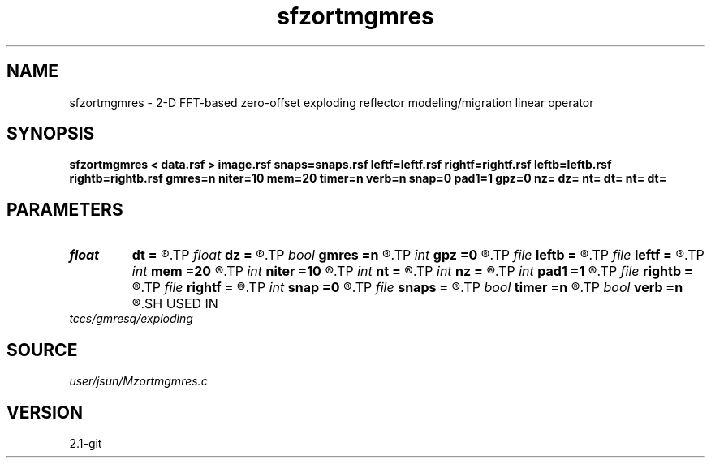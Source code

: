 .TH sfzortmgmres 1  "APRIL 2019" Madagascar "Madagascar Manuals"
.SH NAME
sfzortmgmres \- 2-D FFT-based zero-offset exploding reflector modeling/migration linear operator 
.SH SYNOPSIS
.B sfzortmgmres < data.rsf > image.rsf snaps=snaps.rsf leftf=leftf.rsf rightf=rightf.rsf leftb=leftb.rsf rightb=rightb.rsf gmres=n niter=10 mem=20 timer=n verb=n snap=0 pad1=1 gpz=0 nz= dz= nt= dt= nt= dt=
.SH PARAMETERS
.PD 0
.TP
.I float  
.B dt
.B =
.R  	time sampling
.TP
.I float  
.B dz
.B =
.R  	depth sampling
.TP
.I bool   
.B gmres
.B =n
.R  [y/n]
.TP
.I int    
.B gpz
.B =0
.R  	geophone surface
.TP
.I file   
.B leftb
.B =
.R  	auxiliary input file name
.TP
.I file   
.B leftf
.B =
.R  	auxiliary input file name
.TP
.I int    
.B mem
.B =20
.R  
.TP
.I int    
.B niter
.B =10
.R  
.TP
.I int    
.B nt
.B =
.R  	time samples
.TP
.I int    
.B nz
.B =
.R  	depth samples
.TP
.I int    
.B pad1
.B =1
.R  	padding factor on the first axis
.TP
.I file   
.B rightb
.B =
.R  	auxiliary input file name
.TP
.I file   
.B rightf
.B =
.R  	auxiliary input file name
.TP
.I int    
.B snap
.B =0
.R  	interval for snapshots
.TP
.I file   
.B snaps
.B =
.R  	auxiliary output file name
.TP
.I bool   
.B timer
.B =n
.R  [y/n]
.TP
.I bool   
.B verb
.B =n
.R  [y/n]
.SH USED IN
.TP
.I tccs/gmresq/exploding
.SH SOURCE
.I user/jsun/Mzortmgmres.c
.SH VERSION
2.1-git
